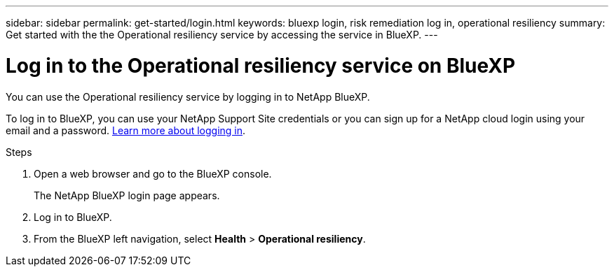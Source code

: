 ---
sidebar: sidebar
permalink: get-started/login.html
keywords: bluexp login, risk remediation log in, operational resiliency
summary: Get started with the the Operational resiliency service by accessing the service in BlueXP.
---

= Log in to the Operational resiliency service on BlueXP
:hardbreaks:
:icons: font
:imagesdir: ../media/get-started/

[.lead]
You can use the Operational resiliency service by logging in to NetApp BlueXP. 

To log in to BlueXP, you can use your NetApp Support Site credentials or you can sign up for a NetApp cloud login using your email and a password. https://docs.netapp.com/us-en/cloud-manager-setup-admin/task-logging-in.html[Learn more about logging in].

.Steps

. Open a web browser and go to the BlueXP console.
+ 
The NetApp BlueXP login page appears.

. Log in to BlueXP. 
. From the BlueXP left navigation, select *Health* > *Operational resiliency*. 